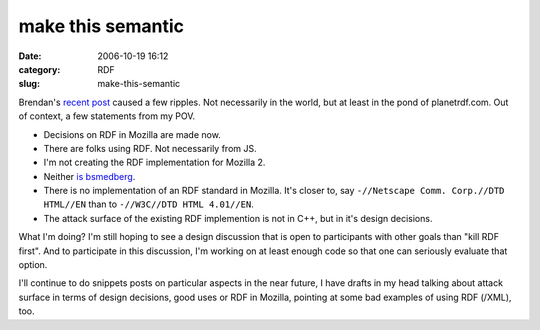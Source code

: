 make this semantic
##################
:date: 2006-10-19 16:12
:category: RDF
:slug: make-this-semantic

Brendan's `recent post <http://weblogs.mozillazine.org/roadmap/archives/2006/10/mozilla_2.html>`__ caused a few ripples. Not necessarily in the world, but at least in the pond of planetrdf.com. Out of context, a few statements from my POV.

-  Decisions on RDF in Mozilla are made now.
-  There are folks using RDF. Not necessarily from JS.
-  I'm not creating the RDF implementation for Mozilla 2.
-  Neither `is bsmedberg <https://bugzilla.mozilla.org/show_bug.cgi?id=357276>`__.
-  There is no implementation of an RDF standard in Mozilla. It's closer to, say ``-//Netscape Comm. Corp.//DTD HTML//EN`` than to ``-//W3C//DTD HTML 4.01//EN``.
-  The attack surface of the existing RDF implemention is not in C++, but in it's design decisions.

What I'm doing? I'm still hoping to see a design discussion that is open to participants with other goals than "kill RDF first". And to participate in this discussion, I'm working on at least enough code so that one can seriously evaluate that option.

I'll continue to do snippets posts on particular aspects in the near future, I have drafts in my head talking about attack surface in terms of design decisions, good uses or RDF in Mozilla, pointing at some bad examples of using RDF (/XML), too.
